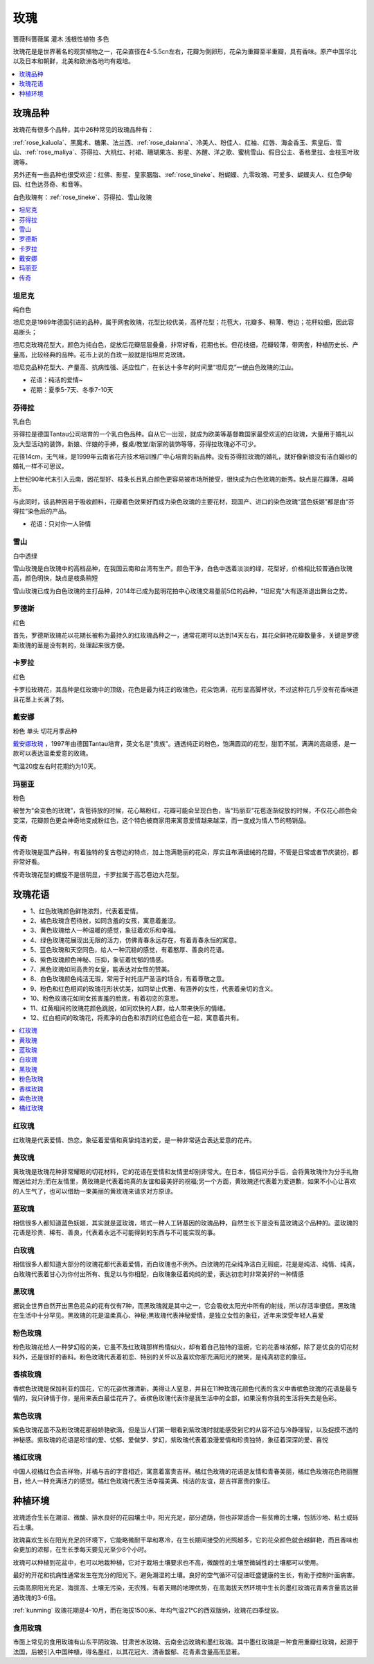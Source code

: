 
.. _rose:

玫瑰
===============
``蔷薇科蔷薇属`` ``灌木`` ``浅根性植物`` ``多色``

玫瑰花是是世界著名的观赏植物之一，花朵直径在4-5.5cn左右，花瓣为倒卵形，花朵为重瓣至半重瓣，具有香味。原产中国华北以及日本和朝鲜，北美和欧洲各地均有栽培。

.. contents::
    :local:
    :depth: 1


玫瑰品种
-----------

玫瑰花有很多个品种，其中26种常见的玫瑰品种有：

:ref:`rose_kaluola`、黑魔术、糖果、法兰西、:ref:`rose_daianna`、冷美人、粉佳人、红袖、红唇、海金香玉、紫皇后、雪山、:ref:`rose_maliya`、芬得拉、大桃红、衬裙、珊瑚果冻、影星、苏醒、洋之歌、蜜桃雪山、假日公主、香格里拉、金枝玉叶玫瑰等。

另外还有一些品种也很受欢迎：红佛、影星、皇家胭脂、:ref:`rose_tineke`、粉蝴蝶、九零玫瑰、可爱多、蝴蝶夫人、红色伊甸园、红色达芬奇、和音等。

白色玫瑰有：:ref:`rose_tineke`、芬得拉、雪山玫瑰


.. contents::
    :local:


.. _rose_tineke:

坦尼克
~~~~~~~~~~~
``纯白色``

坦尼克是1989年德国引进的品种，属于网套玫瑰，花型比较优美，高杯花型；花苞大，花瓣多、稍薄、卷边；花杆较细，因此容易断头；

坦尼克玫瑰花型大，颜色为纯白色，绽放后花瓣层层叠叠，非常好看，花期也长。但花枝细，花瓣较薄，带网套，种植历史长、产量高，比较经典的品种。花市上说的白玫一般就是指坦尼克玫瑰。

坦尼克品种花型大、产量高、抗病性强、适应性广，在长达十多年的时间里“坦尼克”一统白色玫瑰的江山。

* 花语：纯洁的爱情~
* 花期：夏季5-7天、冬季7-10天


芬得拉
~~~~~~~~~~~
``乳白色``

芬得拉是德国Tantau公司培育的一个乳白色品种。自从它一出现，就成为欧美等基督教国家最受欢迎的白玫瑰，大量用于婚礼以及大型活动的装饰，新娘、伴娘的手捧，餐桌/教堂/新家的装饰等等，芬得拉玫瑰必不可少。

花径14cm，无气味，是1999年云南省花卉技术培训推广中心培育的新品种。没有芬得拉玫瑰的婚礼，就好像新娘没有洁白婚纱的婚礼一样不可思议。

上世纪90年代末引入云南，因花型好、枝条长且乳白颜色更容易被市场所接受，很快成为白色玫瑰的新秀。缺点是花瓣薄，易畸形。

与此同时，该品种因易于吸收颜料，花瓣着色效果好而成为染色玫瑰的主要花材，现国产、进口的染色玫瑰“蓝色妖姬”都是由“芬得拉”染色后的产品。

* 花语：只对你一人钟情

雪山
~~~~~~~~~~~
``白中透绿``

雪山玫瑰是白玫瑰中的高档品种，在我国云南和台湾有生产。颜色干净，白色中透着淡淡的绿，花型好，价格相比较普通白玫瑰高，颜色明快，缺点是枝条稍短

雪山玫瑰已成为白色玫瑰的主打品种，2014年已成为昆明花拍中心玫瑰交易量前5位的品种，“坦尼克”大有逐渐退出舞台之势。


罗德斯
~~~~~~~~~~~
``红色``

首先，罗德斯玫瑰花以花期长被称为最持久的红玫瑰品种之一，通常花期可以达到14天左右，其花朵鲜艳花瓣数量多，关键是罗德斯玫瑰的茎是没有刺的，处理起来很方便。

.. _rose_kaluola:

卡罗拉
~~~~~~~~~~~
``红色``

卡罗拉玫瑰花，其品种是红玫瑰中的顶级，花色是最为纯正的玫瑰色，花朵饱满，花形呈高脚杯状，不过这种花几乎没有花香味道且花茎上长满了刺。

.. _rose_daianna:

戴安娜
~~~~~~~~~~~
``粉色`` ``单头`` ``切花月季品种``

`戴安娜玫瑰 <https://baijiahao.baidu.com/s?id=1717217158972268545&wfr=spider&for=pc>`_ ，1997年由德国Tantau培育，英文名是"贵族"。通透纯正的粉色，饱满圆润的花型，甜而不腻，满满的高级感，是一款可以表达温柔爱意的玫瑰。

气温20度左右时花期约为10天。

.. _rose_maliya:

玛丽亚
~~~~~~~~~~~
``粉色``

被誉为“会变色的玫瑰”，含苞待放的时候，花心略粉红，花瓣可能会呈现白色，当“玛丽亚”花苞逐渐绽放的时候，不仅花心颜色会变深，花瓣颜色更会神奇地变成粉红色，这个特色被商家用来寓意爱情越来越深，而一度成为情人节的畅销品。


.. _rose_chuanqi:

传奇
~~~~~~~~~~~

传奇玫瑰是国产品种，有着独特的复古卷边的特点，加上饱满艳丽的花朵，厚实且布满细绒的花瓣，不管是日常或者节庆装扮，都非常好看。

传奇玫瑰花型的螺旋不是很明显，卡罗拉属于高芯卷边大花型。

玫瑰花语
-----------

* 1、红色玫瑰颜色鲜艳浓烈，代表着爱情。
* 2、橘色玫瑰含苞待放，如同含羞的女孩，寓意着羞涩。
* 3、黄色玫瑰给人一种温暖的感觉，象征着欢乐和幸福。
* 4、绿色玫瑰花展现出无限的活力，仿佛青春永远存在，有着青春永恒的寓意。
* 5、蓝色玫瑰和天空同色，给人一种沉稳的感觉，有着憨厚、善良的花语。
* 6、紫色玫瑰颜色神秘、压抑，象征着忧郁的情感。
* 7、黑色玫瑰如同高贵的女皇，能表达对女性的赞美。
* 8、白色玫瑰颜色纯洁无瑕，常用于衬托庄严圣洁的场合，有着尊敬之意。
* 9、粉色和红色相间的玫瑰花形状优美，如同举止优雅、有涵养的女性，代表着亲切的含义。
* 10、粉色玫瑰花如同女孩害羞的脸庞，有着初恋的意思。
* 11、红黄相间的玫瑰花颜色跳脱，如同欢快的人群，给人带来快乐的情绪。
* 12、红白相间的玫瑰花，将素净的白色和浓烈的红色组合在一起，寓意着共有。

.. contents::
    :local:

红玫瑰
~~~~~~~~~~~

红玫瑰是代表爱情、热恋，象征着爱情和真挚纯洁的爱，是一种非常适合表达爱意的花卉。


黄玫瑰
~~~~~~~~~~~

黄玫瑰是玫瑰花种非常耀眼的切花材料，它的花语在爱情和友情里却别非常大。在日本，情侣间分手后，会将黄玫瑰作为分手礼物赠送给对方;而在友情里，黄玫瑰是代表着纯真的友谊和最美好的祝福;另一个方面，黄玫瑰还代表着为爱道歉，如果不小心让喜欢的人生气了，也可以借助一束美丽的黄玫瑰来请求对方原谅。


蓝玫瑰
~~~~~~~~~~~
相信很多人都知道蓝色妖姬，其实就是蓝玫瑰，塔式一种人工转基因的玫瑰品种，自然生长下是没有蓝玫瑰这个品种的。蓝玫瑰的花语是珍贵、稀有、善良，代表着永远不可能得到的东西与不可能实现的事。

白玫瑰
~~~~~~~~~~~
相信很多人都知道大部分的玫瑰花都代表着爱情，而白玫瑰也不例外。白玫瑰的花朵纯净洁白无瑕疵，花是是纯洁、纯情、纯真，白玫瑰代表着甘心为你付出所有、我足以与你相配，白玫瑰象征着纯纯的爱，表达初恋时非常美好的一种情感

黑玫瑰
~~~~~~~~~~~
据说全世界自然开出黑色花朵的花有仅有7种，而黑玫瑰就是其中之一，它会吸收太阳光中所有的射线，所以存活率很低，黑玫瑰在生活中十分罕见。黑玫瑰的花是温柔真心、神秘;黑玫瑰代表神秘爱情，是独立女性的象征，近年来深受年轻人喜爱

粉色玫瑰
~~~~~~~~~~~

粉色玫瑰花给人一种梦幻般的美，它虽不及红玫瑰那样热情似火，却有着自己独特的温婉，它的花香味浓郁，除了是优良的切花材料外，还是很好的香料。粉色玫瑰代表着初恋、特别的关怀以及喜欢你那充满阳光的微笑，是纯真初恋的象征。

香槟玫瑰
~~~~~~~~~~~
香槟色玫瑰是保加利亚的国花，它的花姿优雅清新，美得让人窒息，并且在11种玫瑰花颜色代表的含义中香槟色玫瑰的花语是最专情的，我只钟情于你，是用来表白最佳花卉了。香槟色玫瑰代表你是我生活中的全部，如果没有你我的生活将失去是色彩。

紫色玫瑰
~~~~~~~~~~~
紫色玫瑰花虽不及粉玫瑰花那般娇艳欲滴，但是当人们第一眼看到紫玫瑰时就能感受到它的从容不迫与冷静理智，以及捉摸不透的神秘感。紫玫瑰的花语是珍惜的爱、忧郁、爱做梦、梦幻，紫玫瑰代表着浪漫爱情和珍贵独特，象征着深深的爱、喜悦

橘红玫瑰
~~~~~~~~~~~
中国人视橘红色会吉祥物，并橘与吉的字音相近，寓意着富贵吉祥。橘红色玫瑰的花语是友情和青春美丽，橘红色玫瑰花色艳丽醒目，给人一种充满活力的感觉。橘红色玫瑰代表生活幸福美满、纯洁的友谊，是吉祥富贵的象征。


种植环境
-----------

玫瑰适合生长在潮湿、微酸、排水良好的花园壤土中，阳光充足，部分遮荫，但也非常适合一些贫瘠的土壤，包括沙地、粘土或砾石土壤。

玫瑰喜欢生长在阳光充足的环境下，它能略微耐干旱和寒冷，在生长期间接受的光照越多，它的花朵颜色就会越鲜艳，而且香味也会更加的浓郁，在生长季每天要见光至少8个小时。

玫瑰可以种植到花盆中，也可以地栽种植，它对于栽培土壤要求也不高，微酸性的土壤至微碱性的土壤都可以使用。

最好的开花和抗病性通常发生在充分的阳光下。避免潮湿的土壤。良好的空气循环可促进旺盛健康的生长，有助于控制叶面病害。

云南高原阳光充足、海拔高、土壤无污染，无农残，有着天赐的地理优势，在高海拔天然环境中生长的墨红玫瑰花青素含量高达普通玫瑰的3-6倍。

:ref:`kunming` 玫瑰花期是4-10月，而在海拔1500米、年均气温21℃的西双版纳，玫瑰花四季绽放。

食用玫瑰
~~~~~~~~~~~

市面上常见的食用玫瑰有山东平阴玫瑰、甘肃苦水玫瑰、云南金边玫瑰和墨红玫瑰。其中墨红玫瑰是一种食用重瓣红玫瑰，起源于法国，后被引入中国种植，得名墨红，以其花冠大、清香馥郁、花青素含量高而显著。
